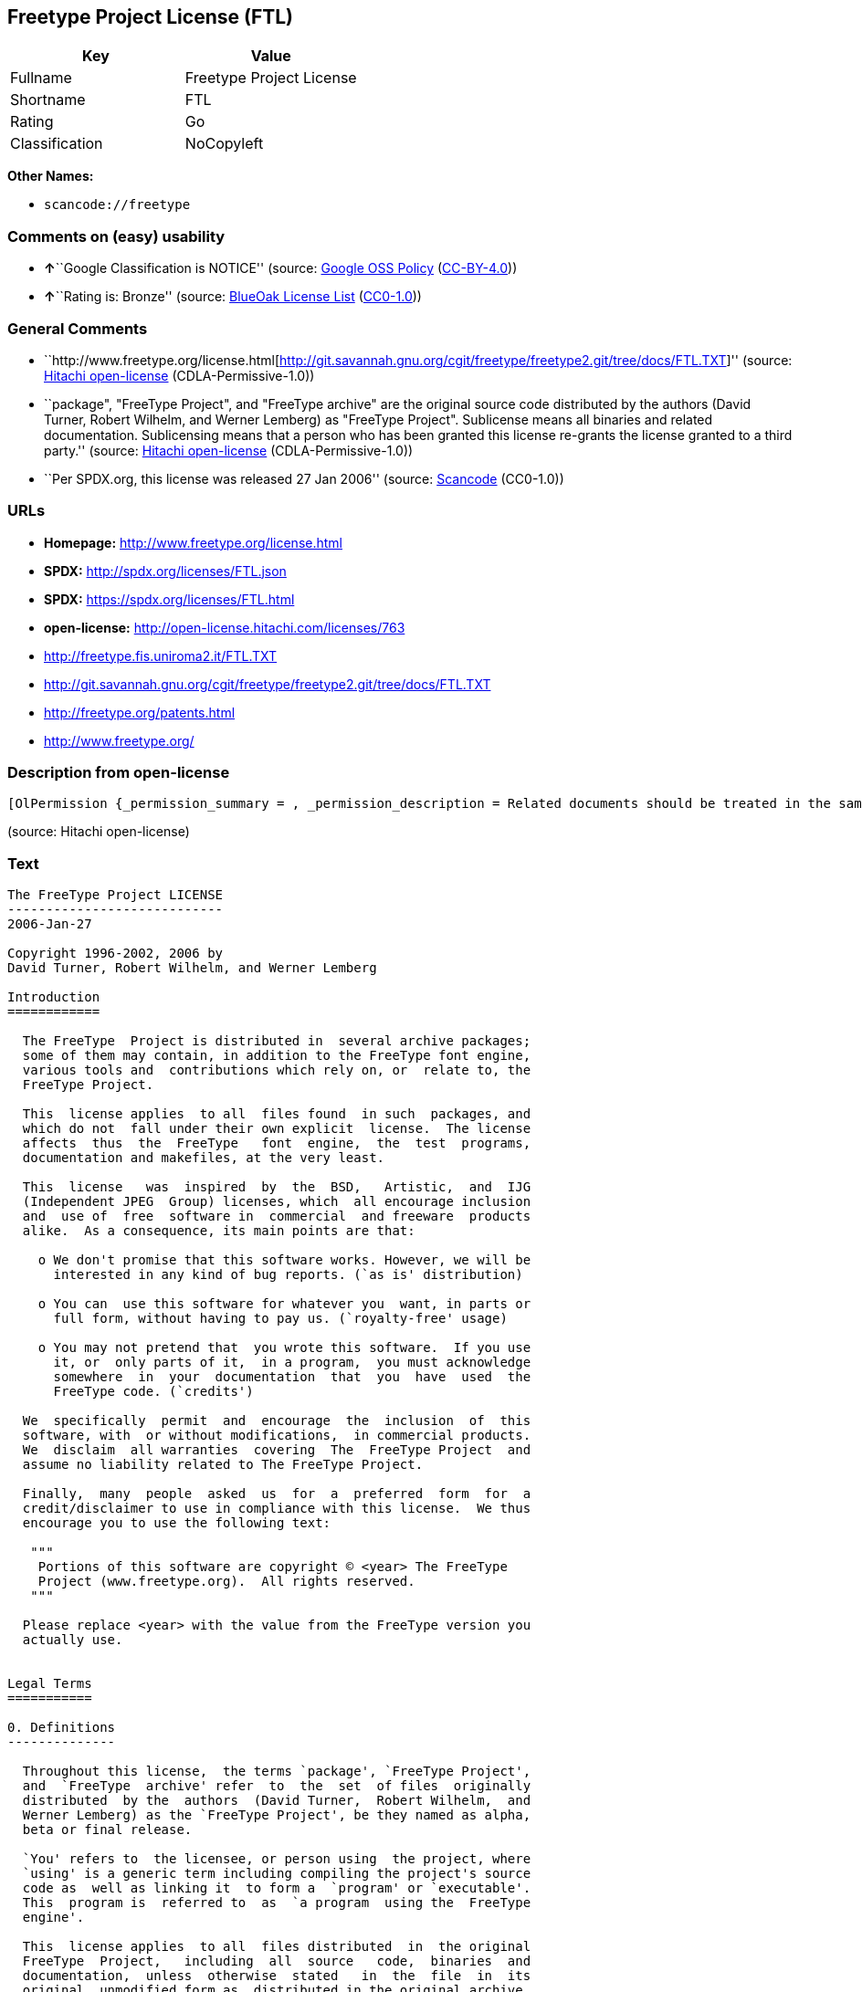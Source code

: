 == Freetype Project License (FTL)

[cols=",",options="header",]
|===
|Key |Value
|Fullname |Freetype Project License
|Shortname |FTL
|Rating |Go
|Classification |NoCopyleft
|===

*Other Names:*

* `+scancode://freetype+`

=== Comments on (easy) usability

* **↑**``Google Classification is NOTICE'' (source:
https://opensource.google.com/docs/thirdparty/licenses/[Google OSS
Policy]
(https://creativecommons.org/licenses/by/4.0/legalcode[CC-BY-4.0]))
* **↑**``Rating is: Bronze'' (source:
https://blueoakcouncil.org/list[BlueOak License List]
(https://raw.githubusercontent.com/blueoakcouncil/blue-oak-list-npm-package/master/LICENSE[CC0-1.0]))

=== General Comments

* ``http://www.freetype.org/license.html[http://git.savannah.gnu.org/cgit/freetype/freetype2.git/tree/docs/FTL.TXT]''
(source: https://github.com/Hitachi/open-license[Hitachi open-license]
(CDLA-Permissive-1.0))
* ``package", "FreeType Project", and "FreeType archive" are the
original source code distributed by the authors (David Turner, Robert
Wilhelm, and Werner Lemberg) as "FreeType Project". Sublicense means all
binaries and related documentation. Sublicensing means that a person who
has been granted this license re-grants the license granted to a third
party.'' (source: https://github.com/Hitachi/open-license[Hitachi
open-license] (CDLA-Permissive-1.0))
* ``Per SPDX.org, this license was released 27 Jan 2006'' (source:
https://github.com/nexB/scancode-toolkit/blob/develop/src/licensedcode/data/licenses/freetype.yml[Scancode]
(CC0-1.0))

=== URLs

* *Homepage:* http://www.freetype.org/license.html
* *SPDX:* http://spdx.org/licenses/FTL.json
* *SPDX:* https://spdx.org/licenses/FTL.html
* *open-license:* http://open-license.hitachi.com/licenses/763
* http://freetype.fis.uniroma2.it/FTL.TXT
* http://git.savannah.gnu.org/cgit/freetype/freetype2.git/tree/docs/FTL.TXT
* http://freetype.org/patents.html
* http://www.freetype.org/

=== Description from open-license

....
[OlPermission {_permission_summary = , _permission_description = Related documents should be treated in the same way as software., _permission_actions = [OlAction {_action_schemaVersion = "0.1", _action_uri = "http://open-license.hitachi.com/actions/1", _action_baseUri = "http://open-license.hitachi.com/", _action_id = "actions/1", _action_name = Use the obtained source code without modification, _action_description = Use the fetched code as it is.},OlAction {_action_schemaVersion = "0.1", _action_uri = "http://open-license.hitachi.com/actions/4", _action_baseUri = "http://open-license.hitachi.com/", _action_id = "actions/4", _action_name = Using Modified Source Code, _action_description = },OlAction {_action_schemaVersion = "0.1", _action_uri = "http://open-license.hitachi.com/actions/6", _action_baseUri = "http://open-license.hitachi.com/", _action_id = "actions/6", _action_name = Use the retrieved binaries, _action_description = Use the fetched binary as it is.},OlAction {_action_schemaVersion = "0.1", _action_uri = "http://open-license.hitachi.com/actions/8", _action_baseUri = "http://open-license.hitachi.com/", _action_id = "actions/8", _action_name = Use binaries generated from modified source code, _action_description = }], _permission_conditionHead = Just (OlConditionTreeLeaf (OlCondition {_condition_schemaVersion = "0.1", _condition_uri = "http://open-license.hitachi.com/conditions/246", _condition_baseUri = "http://open-license.hitachi.com/", _condition_id = "conditions/246", _condition_conditionType = RESTRICTION, _condition_name = An unrestricted, royalty-free, worldwide supplyable copyright license is granted in accordance with this license., _condition_description = Sublicensing means that a person who has been granted this license re-grants the license granted to a third party.}))},OlPermission {_permission_summary = , _permission_description = Related documentation should be treated in the same way as the software. Acknowledgments should include the following text: "Portions of this software are copyrighted by The FreeType Project. "Portions of this software are copyright <year> The FreeType Project (www.freetype.org). Replace <year> with the year in effect for the actual version., _permission_actions = [OlAction {_action_schemaVersion = "0.1", _action_uri = "http://open-license.hitachi.com/actions/19", _action_baseUri = "http://open-license.hitachi.com/", _action_id = "actions/19", _action_name = Sublicense the acquired source code., _action_description = Sublicensing means that the person to whom the license was granted re-grants the license granted to a third party.},OlAction {_action_schemaVersion = "0.1", _action_uri = "http://open-license.hitachi.com/actions/25", _action_baseUri = "http://open-license.hitachi.com/", _action_id = "actions/25", _action_name = Sublicensing Modified Source Code, _action_description = Sublicensing means that the person to whom the license was granted re-grants the license granted to a third party.},OlAction {_action_schemaVersion = "0.1", _action_uri = "http://open-license.hitachi.com/actions/33", _action_baseUri = "http://open-license.hitachi.com/", _action_id = "actions/33", _action_name = Sublicense the acquired binaries, _action_description = Sublicensing means that the person to whom the license was granted re-grants the license granted to a third party.},OlAction {_action_schemaVersion = "0.1", _action_uri = "http://open-license.hitachi.com/actions/34", _action_baseUri = "http://open-license.hitachi.com/", _action_id = "actions/34", _action_name = Sublicense the generated binaries from modified source code, _action_description = Sublicensing means that the person to whom the license was granted re-grants the license granted to a third party.},OlAction {_action_schemaVersion = "0.1", _action_uri = "http://open-license.hitachi.com/actions/114", _action_baseUri = "http://open-license.hitachi.com/", _action_id = "actions/114", _action_name = Display the obtained source code, _action_description = },OlAction {_action_schemaVersion = "0.1", _action_uri = "http://open-license.hitachi.com/actions/115", _action_baseUri = "http://open-license.hitachi.com/", _action_id = "actions/115", _action_name = Execute the obtained source code., _action_description = },OlAction {_action_schemaVersion = "0.1", _action_uri = "http://open-license.hitachi.com/actions/118", _action_baseUri = "http://open-license.hitachi.com/", _action_id = "actions/118", _action_name = Display the modified source code, _action_description = },OlAction {_action_schemaVersion = "0.1", _action_uri = "http://open-license.hitachi.com/actions/119", _action_baseUri = "http://open-license.hitachi.com/", _action_id = "actions/119", _action_name = Executing Modified Source Code, _action_description = },OlAction {_action_schemaVersion = "0.1", _action_uri = "http://open-license.hitachi.com/actions/287", _action_baseUri = "http://open-license.hitachi.com/", _action_id = "actions/287", _action_name = Display the retrieved binary, _action_description = },OlAction {_action_schemaVersion = "0.1", _action_uri = "http://open-license.hitachi.com/actions/288", _action_baseUri = "http://open-license.hitachi.com/", _action_id = "actions/288", _action_name = Display the generated binary from the modified source code, _action_description = },OlAction {_action_schemaVersion = "0.1", _action_uri = "http://open-license.hitachi.com/actions/289", _action_baseUri = "http://open-license.hitachi.com/", _action_id = "actions/289", _action_name = Execute the generated binary from the modified source code, _action_description = },OlAction {_action_schemaVersion = "0.1", _action_uri = "http://open-license.hitachi.com/actions/290", _action_baseUri = "http://open-license.hitachi.com/", _action_id = "actions/290", _action_name = Execute the obtained binary, _action_description = }], _permission_conditionHead = Just (OlConditionTreeAnd [OlConditionTreeLeaf (OlCondition {_condition_schemaVersion = "0.1", _condition_uri = "http://open-license.hitachi.com/conditions/246", _condition_baseUri = "http://open-license.hitachi.com/", _condition_id = "conditions/246", _condition_conditionType = RESTRICTION, _condition_name = An unrestricted, royalty-free, worldwide supplyable copyright license is granted in accordance with this license., _condition_description = Sublicensing means that a person who has been granted this license re-grants the license granted to a third party.}),OlConditionTreeLeaf (OlCondition {_condition_schemaVersion = "0.1", _condition_uri = "http://open-license.hitachi.com/conditions/13", _condition_baseUri = "http://open-license.hitachi.com/", _condition_id = "conditions/13", _condition_conditionType = OBLIGATION, _condition_name = Acknowledgements, _condition_description = })])},OlPermission {_permission_summary = , _permission_description = Related documentation should be treated in the same way as the software. Acknowledgments should include the following text: "Portions of this software are copyrighted by The FreeType Project. "Portions of this software are copyright <year> The FreeType Project (www.freetype.org). Replace <year> with the year in effect for the actual version., _permission_actions = [OlAction {_action_schemaVersion = "0.1", _action_uri = "http://open-license.hitachi.com/actions/9", _action_baseUri = "http://open-license.hitachi.com/", _action_id = "actions/9", _action_name = Distribute the obtained source code without modification, _action_description = Redistribute the code as it was obtained}], _permission_conditionHead = Just (OlConditionTreeAnd [OlConditionTreeLeaf (OlCondition {_condition_schemaVersion = "0.1", _condition_uri = "http://open-license.hitachi.com/conditions/246", _condition_baseUri = "http://open-license.hitachi.com/", _condition_id = "conditions/246", _condition_conditionType = RESTRICTION, _condition_name = An unrestricted, royalty-free, worldwide supplyable copyright license is granted in accordance with this license., _condition_description = Sublicensing means that a person who has been granted this license re-grants the license granted to a third party.}),OlConditionTreeLeaf (OlCondition {_condition_schemaVersion = "0.1", _condition_uri = "http://open-license.hitachi.com/conditions/8", _condition_baseUri = "http://open-license.hitachi.com/", _condition_id = "conditions/8", _condition_conditionType = OBLIGATION, _condition_name = Give you a copy of the relevant license., _condition_description = }),OlConditionTreeLeaf (OlCondition {_condition_schemaVersion = "0.1", _condition_uri = "http://open-license.hitachi.com/conditions/68", _condition_baseUri = "http://open-license.hitachi.com/", _condition_id = "conditions/68", _condition_conditionType = OBLIGATION, _condition_name = Include the copyright notice contained in the software, _condition_description = }),OlConditionTreeLeaf (OlCondition {_condition_schemaVersion = "0.1", _condition_uri = "http://open-license.hitachi.com/conditions/13", _condition_baseUri = "http://open-license.hitachi.com/", _condition_id = "conditions/13", _condition_conditionType = OBLIGATION, _condition_name = Acknowledgements, _condition_description = })])},OlPermission {_permission_summary = , _permission_description = Related documentation should be treated in the same way as the software. Acknowledgments should include the following text: "Portions of this software are copyrighted by The FreeType Project. "Portions of this software are copyright <year> The FreeType Project (www.freetype.org). Replace <year> with the year in effect for the actual version., _permission_actions = [OlAction {_action_schemaVersion = "0.1", _action_uri = "http://open-license.hitachi.com/actions/3", _action_baseUri = "http://open-license.hitachi.com/", _action_id = "actions/3", _action_name = Modify the obtained source code., _action_description = }], _permission_conditionHead = Just (OlConditionTreeAnd [OlConditionTreeLeaf (OlCondition {_condition_schemaVersion = "0.1", _condition_uri = "http://open-license.hitachi.com/conditions/246", _condition_baseUri = "http://open-license.hitachi.com/", _condition_id = "conditions/246", _condition_conditionType = RESTRICTION, _condition_name = An unrestricted, royalty-free, worldwide supplyable copyright license is granted in accordance with this license., _condition_description = Sublicensing means that a person who has been granted this license re-grants the license granted to a third party.}),OlConditionTreeLeaf (OlCondition {_condition_schemaVersion = "0.1", _condition_uri = "http://open-license.hitachi.com/conditions/318", _condition_baseUri = "http://open-license.hitachi.com/", _condition_id = "conditions/318", _condition_conditionType = OBLIGATION, _condition_name = Indicate your changes in the materials that accompany the distribution., _condition_description = }),OlConditionTreeLeaf (OlCondition {_condition_schemaVersion = "0.1", _condition_uri = "http://open-license.hitachi.com/conditions/68", _condition_baseUri = "http://open-license.hitachi.com/", _condition_id = "conditions/68", _condition_conditionType = OBLIGATION, _condition_name = Include the copyright notice contained in the software, _condition_description = }),OlConditionTreeLeaf (OlCondition {_condition_schemaVersion = "0.1", _condition_uri = "http://open-license.hitachi.com/conditions/13", _condition_baseUri = "http://open-license.hitachi.com/", _condition_id = "conditions/13", _condition_conditionType = OBLIGATION, _condition_name = Acknowledgements, _condition_description = })])},OlPermission {_permission_summary = , _permission_description = Related documentation should be treated in the same way as the software. Acknowledgments should include the following text: "Portions of this software are copyrighted by The FreeType Project. "Portions of this software are copyright <year> The FreeType Project (www.freetype.org). Replace <year> with the year in effect for the actual version., _permission_actions = [OlAction {_action_schemaVersion = "0.1", _action_uri = "http://open-license.hitachi.com/actions/12", _action_baseUri = "http://open-license.hitachi.com/", _action_id = "actions/12", _action_name = Distribution of Modified Source Code, _action_description = }], _permission_conditionHead = Just (OlConditionTreeAnd [OlConditionTreeLeaf (OlCondition {_condition_schemaVersion = "0.1", _condition_uri = "http://open-license.hitachi.com/conditions/246", _condition_baseUri = "http://open-license.hitachi.com/", _condition_id = "conditions/246", _condition_conditionType = RESTRICTION, _condition_name = An unrestricted, royalty-free, worldwide supplyable copyright license is granted in accordance with this license., _condition_description = Sublicensing means that a person who has been granted this license re-grants the license granted to a third party.}),OlConditionTreeLeaf (OlCondition {_condition_schemaVersion = "0.1", _condition_uri = "http://open-license.hitachi.com/conditions/8", _condition_baseUri = "http://open-license.hitachi.com/", _condition_id = "conditions/8", _condition_conditionType = OBLIGATION, _condition_name = Give you a copy of the relevant license., _condition_description = }),OlConditionTreeLeaf (OlCondition {_condition_schemaVersion = "0.1", _condition_uri = "http://open-license.hitachi.com/conditions/318", _condition_baseUri = "http://open-license.hitachi.com/", _condition_id = "conditions/318", _condition_conditionType = OBLIGATION, _condition_name = Indicate your changes in the materials that accompany the distribution., _condition_description = }),OlConditionTreeLeaf (OlCondition {_condition_schemaVersion = "0.1", _condition_uri = "http://open-license.hitachi.com/conditions/68", _condition_baseUri = "http://open-license.hitachi.com/", _condition_id = "conditions/68", _condition_conditionType = OBLIGATION, _condition_name = Include the copyright notice contained in the software, _condition_description = }),OlConditionTreeLeaf (OlCondition {_condition_schemaVersion = "0.1", _condition_uri = "http://open-license.hitachi.com/conditions/13", _condition_baseUri = "http://open-license.hitachi.com/", _condition_id = "conditions/13", _condition_conditionType = OBLIGATION, _condition_name = Acknowledgements, _condition_description = })])},OlPermission {_permission_summary = , _permission_description = The related documents should be treated in the same way as the software. It is recommended to include the URL to the FreeType web page [http://www.freetype.org] in the related documentation. It is recommended to include the following text in the acknowledgements." Portions of this software are copyright <year> The FreeType Project (www.freetype.org). Replace <year> with the year in effect for the actual version., _permission_actions = [OlAction {_action_schemaVersion = "0.1", _action_uri = "http://open-license.hitachi.com/actions/11", _action_baseUri = "http://open-license.hitachi.com/", _action_id = "actions/11", _action_name = Distribute the fetched binaries, _action_description = Redistribute the fetched binaries as they are},OlAction {_action_schemaVersion = "0.1", _action_uri = "http://open-license.hitachi.com/actions/14", _action_baseUri = "http://open-license.hitachi.com/", _action_id = "actions/14", _action_name = Distribute the generated binaries from modified source code, _action_description = }], _permission_conditionHead = Just (OlConditionTreeAnd [OlConditionTreeLeaf (OlCondition {_condition_schemaVersion = "0.1", _condition_uri = "http://open-license.hitachi.com/conditions/246", _condition_baseUri = "http://open-license.hitachi.com/", _condition_id = "conditions/246", _condition_conditionType = RESTRICTION, _condition_name = An unrestricted, royalty-free, worldwide supplyable copyright license is granted in accordance with this license., _condition_description = Sublicensing means that a person who has been granted this license re-grants the license granted to a third party.}),OlConditionTreeLeaf (OlCondition {_condition_schemaVersion = "0.1", _condition_uri = "http://open-license.hitachi.com/conditions/13", _condition_baseUri = "http://open-license.hitachi.com/", _condition_id = "conditions/13", _condition_conditionType = OBLIGATION, _condition_name = Acknowledgements, _condition_description = })])},OlPermission {_permission_summary = , _permission_description = You must treat the documentation in the same way as the software. It is recommended that you use one or more of the following phrases to identify the software in any material or advertisement accompanying the distribution: "FreeType Project", "FreeType Engine", "FreeType library", or "FreeType Distribution"., _permission_actions = [OlAction {_action_schemaVersion = "0.1", _action_uri = "http://open-license.hitachi.com/actions/291", _action_baseUri = "http://open-license.hitachi.com/", _action_id = "actions/291", _action_name = Use the names of authors and contributors in publicity and advertising., _action_description = }], _permission_conditionHead = Just (OlConditionTreeLeaf (OlCondition {_condition_schemaVersion = "0.1", _condition_uri = "http://open-license.hitachi.com/conditions/3", _condition_baseUri = "http://open-license.hitachi.com/", _condition_id = "conditions/3", _condition_conditionType = REQUISITE, _condition_name = Get special permission in writing., _condition_description = }))}]
....

(source: Hitachi open-license)

=== Text

....
The FreeType Project LICENSE
----------------------------
2006-Jan-27

Copyright 1996-2002, 2006 by
David Turner, Robert Wilhelm, and Werner Lemberg

Introduction
============

  The FreeType  Project is distributed in  several archive packages;
  some of them may contain, in addition to the FreeType font engine,
  various tools and  contributions which rely on, or  relate to, the
  FreeType Project.

  This  license applies  to all  files found  in such  packages, and
  which do not  fall under their own explicit  license.  The license
  affects  thus  the  FreeType   font  engine,  the  test  programs,
  documentation and makefiles, at the very least.

  This  license   was  inspired  by  the  BSD,   Artistic,  and  IJG
  (Independent JPEG  Group) licenses, which  all encourage inclusion
  and  use of  free  software in  commercial  and freeware  products
  alike.  As a consequence, its main points are that:

    o We don't promise that this software works. However, we will be
      interested in any kind of bug reports. (`as is' distribution)

    o You can  use this software for whatever you  want, in parts or
      full form, without having to pay us. (`royalty-free' usage)

    o You may not pretend that  you wrote this software.  If you use
      it, or  only parts of it,  in a program,  you must acknowledge
      somewhere  in  your  documentation  that  you  have  used  the
      FreeType code. (`credits')

  We  specifically  permit  and  encourage  the  inclusion  of  this
  software, with  or without modifications,  in commercial products.
  We  disclaim  all warranties  covering  The  FreeType Project  and
  assume no liability related to The FreeType Project.

  Finally,  many  people  asked  us  for  a  preferred  form  for  a
  credit/disclaimer to use in compliance with this license.  We thus
  encourage you to use the following text:

   """  
    Portions of this software are copyright © <year> The FreeType
    Project (www.freetype.org).  All rights reserved.
   """

  Please replace <year> with the value from the FreeType version you
  actually use.


Legal Terms
===========

0. Definitions
--------------

  Throughout this license,  the terms `package', `FreeType Project',
  and  `FreeType  archive' refer  to  the  set  of files  originally
  distributed  by the  authors  (David Turner,  Robert Wilhelm,  and
  Werner Lemberg) as the `FreeType Project', be they named as alpha,
  beta or final release.

  `You' refers to  the licensee, or person using  the project, where
  `using' is a generic term including compiling the project's source
  code as  well as linking it  to form a  `program' or `executable'.
  This  program is  referred to  as  `a program  using the  FreeType
  engine'.

  This  license applies  to all  files distributed  in  the original
  FreeType  Project,   including  all  source   code,  binaries  and
  documentation,  unless  otherwise  stated   in  the  file  in  its
  original, unmodified form as  distributed in the original archive.
  If you are  unsure whether or not a particular  file is covered by
  this license, you must contact us to verify this.

  The FreeType  Project is copyright (C) 1996-2000  by David Turner,
  Robert Wilhelm, and Werner Lemberg.  All rights reserved except as
  specified below.

1. No Warranty
--------------

  THE FREETYPE PROJECT  IS PROVIDED `AS IS' WITHOUT  WARRANTY OF ANY
  KIND, EITHER  EXPRESS OR IMPLIED,  INCLUDING, BUT NOT  LIMITED TO,
  WARRANTIES  OF  MERCHANTABILITY   AND  FITNESS  FOR  A  PARTICULAR
  PURPOSE.  IN NO EVENT WILL ANY OF THE AUTHORS OR COPYRIGHT HOLDERS
  BE LIABLE  FOR ANY DAMAGES CAUSED  BY THE USE OR  THE INABILITY TO
  USE, OF THE FREETYPE PROJECT.

2. Redistribution
-----------------

  This  license  grants  a  worldwide, royalty-free,  perpetual  and
  irrevocable right  and license to use,  execute, perform, compile,
  display,  copy,   create  derivative  works   of,  distribute  and
  sublicense the  FreeType Project (in  both source and  object code
  forms)  and  derivative works  thereof  for  any  purpose; and  to
  authorize others  to exercise  some or all  of the  rights granted
  herein, subject to the following conditions:

    o Redistribution of  source code  must retain this  license file
      (`FTL.TXT') unaltered; any  additions, deletions or changes to
      the original  files must be clearly  indicated in accompanying
      documentation.   The  copyright   notices  of  the  unaltered,
      original  files must  be  preserved in  all  copies of  source
      files.

    o Redistribution in binary form must provide a  disclaimer  that
      states  that  the software is based in part of the work of the
      FreeType Team,  in  the  distribution  documentation.  We also
      encourage you to put an URL to the FreeType web page  in  your
      documentation, though this isn't mandatory.

  These conditions  apply to any  software derived from or  based on
  the FreeType Project,  not just the unmodified files.   If you use
  our work, you  must acknowledge us.  However, no  fee need be paid
  to us.

3. Advertising
--------------

  Neither the  FreeType authors and  contributors nor you  shall use
  the name of the  other for commercial, advertising, or promotional
  purposes without specific prior written permission.

  We suggest,  but do not require, that  you use one or  more of the
  following phrases to refer  to this software in your documentation
  or advertising  materials: `FreeType Project',  `FreeType Engine',
  `FreeType library', or `FreeType Distribution'.

  As  you have  not signed  this license,  you are  not  required to
  accept  it.   However,  as  the FreeType  Project  is  copyrighted
  material, only  this license, or  another one contracted  with the
  authors, grants you  the right to use, distribute,  and modify it.
  Therefore,  by  using,  distributing,  or modifying  the  FreeType
  Project, you indicate that you understand and accept all the terms
  of this license.

4. Contacts
-----------

  There are two mailing lists related to FreeType:

    o freetype@nongnu.org

      Discusses general use and applications of FreeType, as well as
      future and  wanted additions to the  library and distribution.
      If  you are looking  for support,  start in  this list  if you
      haven't found anything to help you in the documentation.

    o freetype-devel@nongnu.org

      Discusses bugs,  as well  as engine internals,  design issues,
      specific licenses, porting, etc.

  Our home page can be found at

    http://www.freetype.org

--- end of FTL.TXT ---
....

'''''

=== Raw Data

==== Facts

* LicenseName
* https://spdx.org/licenses/FTL.html[SPDX] (all data [in this
repository] is generated)
* https://blueoakcouncil.org/list[BlueOak License List]
(https://raw.githubusercontent.com/blueoakcouncil/blue-oak-list-npm-package/master/LICENSE[CC0-1.0])
* https://github.com/nexB/scancode-toolkit/blob/develop/src/licensedcode/data/licenses/freetype.yml[Scancode]
(CC0-1.0)
* https://opensource.google.com/docs/thirdparty/licenses/[Google OSS
Policy]
(https://creativecommons.org/licenses/by/4.0/legalcode[CC-BY-4.0])
* https://github.com/Hitachi/open-license[Hitachi open-license]
(CDLA-Permissive-1.0)

==== Raw JSON

....
{
    "__impliedNames": [
        "FTL",
        "Freetype Project License",
        "scancode://freetype",
        "FreeType Project License",
        "FreeType Project LICENSE"
    ],
    "__impliedId": "FTL",
    "__impliedComments": [
        [
            "Hitachi open-license",
            [
                "http://www.freetype.org/license.html[http://git.savannah.gnu.org/cgit/freetype/freetype2.git/tree/docs/FTL.TXT]",
                "package\", \"FreeType Project\", and \"FreeType archive\" are the original source code distributed by the authors (David Turner, Robert Wilhelm, and Werner Lemberg) as \"FreeType Project\". Sublicense means all binaries and related documentation. Sublicensing means that a person who has been granted this license re-grants the license granted to a third party."
            ]
        ],
        [
            "Scancode",
            [
                "Per SPDX.org, this license was released 27 Jan 2006"
            ]
        ]
    ],
    "facts": {
        "LicenseName": {
            "implications": {
                "__impliedNames": [
                    "FTL"
                ],
                "__impliedId": "FTL"
            },
            "shortname": "FTL",
            "otherNames": []
        },
        "SPDX": {
            "isSPDXLicenseDeprecated": false,
            "spdxFullName": "Freetype Project License",
            "spdxDetailsURL": "http://spdx.org/licenses/FTL.json",
            "_sourceURL": "https://spdx.org/licenses/FTL.html",
            "spdxLicIsOSIApproved": false,
            "spdxSeeAlso": [
                "http://freetype.fis.uniroma2.it/FTL.TXT",
                "http://git.savannah.gnu.org/cgit/freetype/freetype2.git/tree/docs/FTL.TXT"
            ],
            "_implications": {
                "__impliedNames": [
                    "FTL",
                    "Freetype Project License"
                ],
                "__impliedId": "FTL",
                "__isOsiApproved": false,
                "__impliedURLs": [
                    [
                        "SPDX",
                        "http://spdx.org/licenses/FTL.json"
                    ],
                    [
                        null,
                        "http://freetype.fis.uniroma2.it/FTL.TXT"
                    ],
                    [
                        null,
                        "http://git.savannah.gnu.org/cgit/freetype/freetype2.git/tree/docs/FTL.TXT"
                    ]
                ]
            },
            "spdxLicenseId": "FTL"
        },
        "Scancode": {
            "otherUrls": [
                "http://freetype.fis.uniroma2.it/FTL.TXT",
                "http://freetype.org/patents.html",
                "http://git.savannah.gnu.org/cgit/freetype/freetype2.git/tree/docs/FTL.TXT",
                "http://www.freetype.org/"
            ],
            "homepageUrl": "http://www.freetype.org/license.html",
            "shortName": "FreeType Project License",
            "textUrls": null,
            "text": "The FreeType Project LICENSE\n----------------------------\n2006-Jan-27\n\nCopyright 1996-2002, 2006 by\nDavid Turner, Robert Wilhelm, and Werner Lemberg\n\nIntroduction\n============\n\n  The FreeType  Project is distributed in  several archive packages;\n  some of them may contain, in addition to the FreeType font engine,\n  various tools and  contributions which rely on, or  relate to, the\n  FreeType Project.\n\n  This  license applies  to all  files found  in such  packages, and\n  which do not  fall under their own explicit  license.  The license\n  affects  thus  the  FreeType   font  engine,  the  test  programs,\n  documentation and makefiles, at the very least.\n\n  This  license   was  inspired  by  the  BSD,   Artistic,  and  IJG\n  (Independent JPEG  Group) licenses, which  all encourage inclusion\n  and  use of  free  software in  commercial  and freeware  products\n  alike.  As a consequence, its main points are that:\n\n    o We don't promise that this software works. However, we will be\n      interested in any kind of bug reports. (`as is' distribution)\n\n    o You can  use this software for whatever you  want, in parts or\n      full form, without having to pay us. (`royalty-free' usage)\n\n    o You may not pretend that  you wrote this software.  If you use\n      it, or  only parts of it,  in a program,  you must acknowledge\n      somewhere  in  your  documentation  that  you  have  used  the\n      FreeType code. (`credits')\n\n  We  specifically  permit  and  encourage  the  inclusion  of  this\n  software, with  or without modifications,  in commercial products.\n  We  disclaim  all warranties  covering  The  FreeType Project  and\n  assume no liability related to The FreeType Project.\n\n  Finally,  many  people  asked  us  for  a  preferred  form  for  a\n  credit/disclaimer to use in compliance with this license.  We thus\n  encourage you to use the following text:\n\n   \"\"\"  \n    Portions of this software are copyright ÃÂ© <year> The FreeType\n    Project (www.freetype.org).  All rights reserved.\n   \"\"\"\n\n  Please replace <year> with the value from the FreeType version you\n  actually use.\n\n\nLegal Terms\n===========\n\n0. Definitions\n--------------\n\n  Throughout this license,  the terms `package', `FreeType Project',\n  and  `FreeType  archive' refer  to  the  set  of files  originally\n  distributed  by the  authors  (David Turner,  Robert Wilhelm,  and\n  Werner Lemberg) as the `FreeType Project', be they named as alpha,\n  beta or final release.\n\n  `You' refers to  the licensee, or person using  the project, where\n  `using' is a generic term including compiling the project's source\n  code as  well as linking it  to form a  `program' or `executable'.\n  This  program is  referred to  as  `a program  using the  FreeType\n  engine'.\n\n  This  license applies  to all  files distributed  in  the original\n  FreeType  Project,   including  all  source   code,  binaries  and\n  documentation,  unless  otherwise  stated   in  the  file  in  its\n  original, unmodified form as  distributed in the original archive.\n  If you are  unsure whether or not a particular  file is covered by\n  this license, you must contact us to verify this.\n\n  The FreeType  Project is copyright (C) 1996-2000  by David Turner,\n  Robert Wilhelm, and Werner Lemberg.  All rights reserved except as\n  specified below.\n\n1. No Warranty\n--------------\n\n  THE FREETYPE PROJECT  IS PROVIDED `AS IS' WITHOUT  WARRANTY OF ANY\n  KIND, EITHER  EXPRESS OR IMPLIED,  INCLUDING, BUT NOT  LIMITED TO,\n  WARRANTIES  OF  MERCHANTABILITY   AND  FITNESS  FOR  A  PARTICULAR\n  PURPOSE.  IN NO EVENT WILL ANY OF THE AUTHORS OR COPYRIGHT HOLDERS\n  BE LIABLE  FOR ANY DAMAGES CAUSED  BY THE USE OR  THE INABILITY TO\n  USE, OF THE FREETYPE PROJECT.\n\n2. Redistribution\n-----------------\n\n  This  license  grants  a  worldwide, royalty-free,  perpetual  and\n  irrevocable right  and license to use,  execute, perform, compile,\n  display,  copy,   create  derivative  works   of,  distribute  and\n  sublicense the  FreeType Project (in  both source and  object code\n  forms)  and  derivative works  thereof  for  any  purpose; and  to\n  authorize others  to exercise  some or all  of the  rights granted\n  herein, subject to the following conditions:\n\n    o Redistribution of  source code  must retain this  license file\n      (`FTL.TXT') unaltered; any  additions, deletions or changes to\n      the original  files must be clearly  indicated in accompanying\n      documentation.   The  copyright   notices  of  the  unaltered,\n      original  files must  be  preserved in  all  copies of  source\n      files.\n\n    o Redistribution in binary form must provide a  disclaimer  that\n      states  that  the software is based in part of the work of the\n      FreeType Team,  in  the  distribution  documentation.  We also\n      encourage you to put an URL to the FreeType web page  in  your\n      documentation, though this isn't mandatory.\n\n  These conditions  apply to any  software derived from or  based on\n  the FreeType Project,  not just the unmodified files.   If you use\n  our work, you  must acknowledge us.  However, no  fee need be paid\n  to us.\n\n3. Advertising\n--------------\n\n  Neither the  FreeType authors and  contributors nor you  shall use\n  the name of the  other for commercial, advertising, or promotional\n  purposes without specific prior written permission.\n\n  We suggest,  but do not require, that  you use one or  more of the\n  following phrases to refer  to this software in your documentation\n  or advertising  materials: `FreeType Project',  `FreeType Engine',\n  `FreeType library', or `FreeType Distribution'.\n\n  As  you have  not signed  this license,  you are  not  required to\n  accept  it.   However,  as  the FreeType  Project  is  copyrighted\n  material, only  this license, or  another one contracted  with the\n  authors, grants you  the right to use, distribute,  and modify it.\n  Therefore,  by  using,  distributing,  or modifying  the  FreeType\n  Project, you indicate that you understand and accept all the terms\n  of this license.\n\n4. Contacts\n-----------\n\n  There are two mailing lists related to FreeType:\n\n    o freetype@nongnu.org\n\n      Discusses general use and applications of FreeType, as well as\n      future and  wanted additions to the  library and distribution.\n      If  you are looking  for support,  start in  this list  if you\n      haven't found anything to help you in the documentation.\n\n    o freetype-devel@nongnu.org\n\n      Discusses bugs,  as well  as engine internals,  design issues,\n      specific licenses, porting, etc.\n\n  Our home page can be found at\n\n    http://www.freetype.org\n\n--- end of FTL.TXT ---",
            "category": "Permissive",
            "osiUrl": null,
            "owner": "FreeType Project",
            "_sourceURL": "https://github.com/nexB/scancode-toolkit/blob/develop/src/licensedcode/data/licenses/freetype.yml",
            "key": "freetype",
            "name": "FreeType Project License",
            "spdxId": "FTL",
            "notes": "Per SPDX.org, this license was released 27 Jan 2006",
            "_implications": {
                "__impliedNames": [
                    "scancode://freetype",
                    "FreeType Project License",
                    "FTL"
                ],
                "__impliedId": "FTL",
                "__impliedComments": [
                    [
                        "Scancode",
                        [
                            "Per SPDX.org, this license was released 27 Jan 2006"
                        ]
                    ]
                ],
                "__impliedCopyleft": [
                    [
                        "Scancode",
                        "NoCopyleft"
                    ]
                ],
                "__calculatedCopyleft": "NoCopyleft",
                "__impliedText": "The FreeType Project LICENSE\n----------------------------\n2006-Jan-27\n\nCopyright 1996-2002, 2006 by\nDavid Turner, Robert Wilhelm, and Werner Lemberg\n\nIntroduction\n============\n\n  The FreeType  Project is distributed in  several archive packages;\n  some of them may contain, in addition to the FreeType font engine,\n  various tools and  contributions which rely on, or  relate to, the\n  FreeType Project.\n\n  This  license applies  to all  files found  in such  packages, and\n  which do not  fall under their own explicit  license.  The license\n  affects  thus  the  FreeType   font  engine,  the  test  programs,\n  documentation and makefiles, at the very least.\n\n  This  license   was  inspired  by  the  BSD,   Artistic,  and  IJG\n  (Independent JPEG  Group) licenses, which  all encourage inclusion\n  and  use of  free  software in  commercial  and freeware  products\n  alike.  As a consequence, its main points are that:\n\n    o We don't promise that this software works. However, we will be\n      interested in any kind of bug reports. (`as is' distribution)\n\n    o You can  use this software for whatever you  want, in parts or\n      full form, without having to pay us. (`royalty-free' usage)\n\n    o You may not pretend that  you wrote this software.  If you use\n      it, or  only parts of it,  in a program,  you must acknowledge\n      somewhere  in  your  documentation  that  you  have  used  the\n      FreeType code. (`credits')\n\n  We  specifically  permit  and  encourage  the  inclusion  of  this\n  software, with  or without modifications,  in commercial products.\n  We  disclaim  all warranties  covering  The  FreeType Project  and\n  assume no liability related to The FreeType Project.\n\n  Finally,  many  people  asked  us  for  a  preferred  form  for  a\n  credit/disclaimer to use in compliance with this license.  We thus\n  encourage you to use the following text:\n\n   \"\"\"  \n    Portions of this software are copyright Â© <year> The FreeType\n    Project (www.freetype.org).  All rights reserved.\n   \"\"\"\n\n  Please replace <year> with the value from the FreeType version you\n  actually use.\n\n\nLegal Terms\n===========\n\n0. Definitions\n--------------\n\n  Throughout this license,  the terms `package', `FreeType Project',\n  and  `FreeType  archive' refer  to  the  set  of files  originally\n  distributed  by the  authors  (David Turner,  Robert Wilhelm,  and\n  Werner Lemberg) as the `FreeType Project', be they named as alpha,\n  beta or final release.\n\n  `You' refers to  the licensee, or person using  the project, where\n  `using' is a generic term including compiling the project's source\n  code as  well as linking it  to form a  `program' or `executable'.\n  This  program is  referred to  as  `a program  using the  FreeType\n  engine'.\n\n  This  license applies  to all  files distributed  in  the original\n  FreeType  Project,   including  all  source   code,  binaries  and\n  documentation,  unless  otherwise  stated   in  the  file  in  its\n  original, unmodified form as  distributed in the original archive.\n  If you are  unsure whether or not a particular  file is covered by\n  this license, you must contact us to verify this.\n\n  The FreeType  Project is copyright (C) 1996-2000  by David Turner,\n  Robert Wilhelm, and Werner Lemberg.  All rights reserved except as\n  specified below.\n\n1. No Warranty\n--------------\n\n  THE FREETYPE PROJECT  IS PROVIDED `AS IS' WITHOUT  WARRANTY OF ANY\n  KIND, EITHER  EXPRESS OR IMPLIED,  INCLUDING, BUT NOT  LIMITED TO,\n  WARRANTIES  OF  MERCHANTABILITY   AND  FITNESS  FOR  A  PARTICULAR\n  PURPOSE.  IN NO EVENT WILL ANY OF THE AUTHORS OR COPYRIGHT HOLDERS\n  BE LIABLE  FOR ANY DAMAGES CAUSED  BY THE USE OR  THE INABILITY TO\n  USE, OF THE FREETYPE PROJECT.\n\n2. Redistribution\n-----------------\n\n  This  license  grants  a  worldwide, royalty-free,  perpetual  and\n  irrevocable right  and license to use,  execute, perform, compile,\n  display,  copy,   create  derivative  works   of,  distribute  and\n  sublicense the  FreeType Project (in  both source and  object code\n  forms)  and  derivative works  thereof  for  any  purpose; and  to\n  authorize others  to exercise  some or all  of the  rights granted\n  herein, subject to the following conditions:\n\n    o Redistribution of  source code  must retain this  license file\n      (`FTL.TXT') unaltered; any  additions, deletions or changes to\n      the original  files must be clearly  indicated in accompanying\n      documentation.   The  copyright   notices  of  the  unaltered,\n      original  files must  be  preserved in  all  copies of  source\n      files.\n\n    o Redistribution in binary form must provide a  disclaimer  that\n      states  that  the software is based in part of the work of the\n      FreeType Team,  in  the  distribution  documentation.  We also\n      encourage you to put an URL to the FreeType web page  in  your\n      documentation, though this isn't mandatory.\n\n  These conditions  apply to any  software derived from or  based on\n  the FreeType Project,  not just the unmodified files.   If you use\n  our work, you  must acknowledge us.  However, no  fee need be paid\n  to us.\n\n3. Advertising\n--------------\n\n  Neither the  FreeType authors and  contributors nor you  shall use\n  the name of the  other for commercial, advertising, or promotional\n  purposes without specific prior written permission.\n\n  We suggest,  but do not require, that  you use one or  more of the\n  following phrases to refer  to this software in your documentation\n  or advertising  materials: `FreeType Project',  `FreeType Engine',\n  `FreeType library', or `FreeType Distribution'.\n\n  As  you have  not signed  this license,  you are  not  required to\n  accept  it.   However,  as  the FreeType  Project  is  copyrighted\n  material, only  this license, or  another one contracted  with the\n  authors, grants you  the right to use, distribute,  and modify it.\n  Therefore,  by  using,  distributing,  or modifying  the  FreeType\n  Project, you indicate that you understand and accept all the terms\n  of this license.\n\n4. Contacts\n-----------\n\n  There are two mailing lists related to FreeType:\n\n    o freetype@nongnu.org\n\n      Discusses general use and applications of FreeType, as well as\n      future and  wanted additions to the  library and distribution.\n      If  you are looking  for support,  start in  this list  if you\n      haven't found anything to help you in the documentation.\n\n    o freetype-devel@nongnu.org\n\n      Discusses bugs,  as well  as engine internals,  design issues,\n      specific licenses, porting, etc.\n\n  Our home page can be found at\n\n    http://www.freetype.org\n\n--- end of FTL.TXT ---",
                "__impliedURLs": [
                    [
                        "Homepage",
                        "http://www.freetype.org/license.html"
                    ],
                    [
                        null,
                        "http://freetype.fis.uniroma2.it/FTL.TXT"
                    ],
                    [
                        null,
                        "http://freetype.org/patents.html"
                    ],
                    [
                        null,
                        "http://git.savannah.gnu.org/cgit/freetype/freetype2.git/tree/docs/FTL.TXT"
                    ],
                    [
                        null,
                        "http://www.freetype.org/"
                    ]
                ]
            }
        },
        "Hitachi open-license": {
            "summary": "http://www.freetype.org/license.html[http://git.savannah.gnu.org/cgit/freetype/freetype2.git/tree/docs/FTL.TXT]",
            "permissionsStr": "[OlPermission {_permission_summary = , _permission_description = Related documents should be treated in the same way as software., _permission_actions = [OlAction {_action_schemaVersion = \"0.1\", _action_uri = \"http://open-license.hitachi.com/actions/1\", _action_baseUri = \"http://open-license.hitachi.com/\", _action_id = \"actions/1\", _action_name = Use the obtained source code without modification, _action_description = Use the fetched code as it is.},OlAction {_action_schemaVersion = \"0.1\", _action_uri = \"http://open-license.hitachi.com/actions/4\", _action_baseUri = \"http://open-license.hitachi.com/\", _action_id = \"actions/4\", _action_name = Using Modified Source Code, _action_description = },OlAction {_action_schemaVersion = \"0.1\", _action_uri = \"http://open-license.hitachi.com/actions/6\", _action_baseUri = \"http://open-license.hitachi.com/\", _action_id = \"actions/6\", _action_name = Use the retrieved binaries, _action_description = Use the fetched binary as it is.},OlAction {_action_schemaVersion = \"0.1\", _action_uri = \"http://open-license.hitachi.com/actions/8\", _action_baseUri = \"http://open-license.hitachi.com/\", _action_id = \"actions/8\", _action_name = Use binaries generated from modified source code, _action_description = }], _permission_conditionHead = Just (OlConditionTreeLeaf (OlCondition {_condition_schemaVersion = \"0.1\", _condition_uri = \"http://open-license.hitachi.com/conditions/246\", _condition_baseUri = \"http://open-license.hitachi.com/\", _condition_id = \"conditions/246\", _condition_conditionType = RESTRICTION, _condition_name = An unrestricted, royalty-free, worldwide supplyable copyright license is granted in accordance with this license., _condition_description = Sublicensing means that a person who has been granted this license re-grants the license granted to a third party.}))},OlPermission {_permission_summary = , _permission_description = Related documentation should be treated in the same way as the software. Acknowledgments should include the following text: \"Portions of this software are copyrighted by The FreeType Project. \"Portions of this software are copyright <year> The FreeType Project (www.freetype.org). Replace <year> with the year in effect for the actual version., _permission_actions = [OlAction {_action_schemaVersion = \"0.1\", _action_uri = \"http://open-license.hitachi.com/actions/19\", _action_baseUri = \"http://open-license.hitachi.com/\", _action_id = \"actions/19\", _action_name = Sublicense the acquired source code., _action_description = Sublicensing means that the person to whom the license was granted re-grants the license granted to a third party.},OlAction {_action_schemaVersion = \"0.1\", _action_uri = \"http://open-license.hitachi.com/actions/25\", _action_baseUri = \"http://open-license.hitachi.com/\", _action_id = \"actions/25\", _action_name = Sublicensing Modified Source Code, _action_description = Sublicensing means that the person to whom the license was granted re-grants the license granted to a third party.},OlAction {_action_schemaVersion = \"0.1\", _action_uri = \"http://open-license.hitachi.com/actions/33\", _action_baseUri = \"http://open-license.hitachi.com/\", _action_id = \"actions/33\", _action_name = Sublicense the acquired binaries, _action_description = Sublicensing means that the person to whom the license was granted re-grants the license granted to a third party.},OlAction {_action_schemaVersion = \"0.1\", _action_uri = \"http://open-license.hitachi.com/actions/34\", _action_baseUri = \"http://open-license.hitachi.com/\", _action_id = \"actions/34\", _action_name = Sublicense the generated binaries from modified source code, _action_description = Sublicensing means that the person to whom the license was granted re-grants the license granted to a third party.},OlAction {_action_schemaVersion = \"0.1\", _action_uri = \"http://open-license.hitachi.com/actions/114\", _action_baseUri = \"http://open-license.hitachi.com/\", _action_id = \"actions/114\", _action_name = Display the obtained source code, _action_description = },OlAction {_action_schemaVersion = \"0.1\", _action_uri = \"http://open-license.hitachi.com/actions/115\", _action_baseUri = \"http://open-license.hitachi.com/\", _action_id = \"actions/115\", _action_name = Execute the obtained source code., _action_description = },OlAction {_action_schemaVersion = \"0.1\", _action_uri = \"http://open-license.hitachi.com/actions/118\", _action_baseUri = \"http://open-license.hitachi.com/\", _action_id = \"actions/118\", _action_name = Display the modified source code, _action_description = },OlAction {_action_schemaVersion = \"0.1\", _action_uri = \"http://open-license.hitachi.com/actions/119\", _action_baseUri = \"http://open-license.hitachi.com/\", _action_id = \"actions/119\", _action_name = Executing Modified Source Code, _action_description = },OlAction {_action_schemaVersion = \"0.1\", _action_uri = \"http://open-license.hitachi.com/actions/287\", _action_baseUri = \"http://open-license.hitachi.com/\", _action_id = \"actions/287\", _action_name = Display the retrieved binary, _action_description = },OlAction {_action_schemaVersion = \"0.1\", _action_uri = \"http://open-license.hitachi.com/actions/288\", _action_baseUri = \"http://open-license.hitachi.com/\", _action_id = \"actions/288\", _action_name = Display the generated binary from the modified source code, _action_description = },OlAction {_action_schemaVersion = \"0.1\", _action_uri = \"http://open-license.hitachi.com/actions/289\", _action_baseUri = \"http://open-license.hitachi.com/\", _action_id = \"actions/289\", _action_name = Execute the generated binary from the modified source code, _action_description = },OlAction {_action_schemaVersion = \"0.1\", _action_uri = \"http://open-license.hitachi.com/actions/290\", _action_baseUri = \"http://open-license.hitachi.com/\", _action_id = \"actions/290\", _action_name = Execute the obtained binary, _action_description = }], _permission_conditionHead = Just (OlConditionTreeAnd [OlConditionTreeLeaf (OlCondition {_condition_schemaVersion = \"0.1\", _condition_uri = \"http://open-license.hitachi.com/conditions/246\", _condition_baseUri = \"http://open-license.hitachi.com/\", _condition_id = \"conditions/246\", _condition_conditionType = RESTRICTION, _condition_name = An unrestricted, royalty-free, worldwide supplyable copyright license is granted in accordance with this license., _condition_description = Sublicensing means that a person who has been granted this license re-grants the license granted to a third party.}),OlConditionTreeLeaf (OlCondition {_condition_schemaVersion = \"0.1\", _condition_uri = \"http://open-license.hitachi.com/conditions/13\", _condition_baseUri = \"http://open-license.hitachi.com/\", _condition_id = \"conditions/13\", _condition_conditionType = OBLIGATION, _condition_name = Acknowledgements, _condition_description = })])},OlPermission {_permission_summary = , _permission_description = Related documentation should be treated in the same way as the software. Acknowledgments should include the following text: \"Portions of this software are copyrighted by The FreeType Project. \"Portions of this software are copyright <year> The FreeType Project (www.freetype.org). Replace <year> with the year in effect for the actual version., _permission_actions = [OlAction {_action_schemaVersion = \"0.1\", _action_uri = \"http://open-license.hitachi.com/actions/9\", _action_baseUri = \"http://open-license.hitachi.com/\", _action_id = \"actions/9\", _action_name = Distribute the obtained source code without modification, _action_description = Redistribute the code as it was obtained}], _permission_conditionHead = Just (OlConditionTreeAnd [OlConditionTreeLeaf (OlCondition {_condition_schemaVersion = \"0.1\", _condition_uri = \"http://open-license.hitachi.com/conditions/246\", _condition_baseUri = \"http://open-license.hitachi.com/\", _condition_id = \"conditions/246\", _condition_conditionType = RESTRICTION, _condition_name = An unrestricted, royalty-free, worldwide supplyable copyright license is granted in accordance with this license., _condition_description = Sublicensing means that a person who has been granted this license re-grants the license granted to a third party.}),OlConditionTreeLeaf (OlCondition {_condition_schemaVersion = \"0.1\", _condition_uri = \"http://open-license.hitachi.com/conditions/8\", _condition_baseUri = \"http://open-license.hitachi.com/\", _condition_id = \"conditions/8\", _condition_conditionType = OBLIGATION, _condition_name = Give you a copy of the relevant license., _condition_description = }),OlConditionTreeLeaf (OlCondition {_condition_schemaVersion = \"0.1\", _condition_uri = \"http://open-license.hitachi.com/conditions/68\", _condition_baseUri = \"http://open-license.hitachi.com/\", _condition_id = \"conditions/68\", _condition_conditionType = OBLIGATION, _condition_name = Include the copyright notice contained in the software, _condition_description = }),OlConditionTreeLeaf (OlCondition {_condition_schemaVersion = \"0.1\", _condition_uri = \"http://open-license.hitachi.com/conditions/13\", _condition_baseUri = \"http://open-license.hitachi.com/\", _condition_id = \"conditions/13\", _condition_conditionType = OBLIGATION, _condition_name = Acknowledgements, _condition_description = })])},OlPermission {_permission_summary = , _permission_description = Related documentation should be treated in the same way as the software. Acknowledgments should include the following text: \"Portions of this software are copyrighted by The FreeType Project. \"Portions of this software are copyright <year> The FreeType Project (www.freetype.org). Replace <year> with the year in effect for the actual version., _permission_actions = [OlAction {_action_schemaVersion = \"0.1\", _action_uri = \"http://open-license.hitachi.com/actions/3\", _action_baseUri = \"http://open-license.hitachi.com/\", _action_id = \"actions/3\", _action_name = Modify the obtained source code., _action_description = }], _permission_conditionHead = Just (OlConditionTreeAnd [OlConditionTreeLeaf (OlCondition {_condition_schemaVersion = \"0.1\", _condition_uri = \"http://open-license.hitachi.com/conditions/246\", _condition_baseUri = \"http://open-license.hitachi.com/\", _condition_id = \"conditions/246\", _condition_conditionType = RESTRICTION, _condition_name = An unrestricted, royalty-free, worldwide supplyable copyright license is granted in accordance with this license., _condition_description = Sublicensing means that a person who has been granted this license re-grants the license granted to a third party.}),OlConditionTreeLeaf (OlCondition {_condition_schemaVersion = \"0.1\", _condition_uri = \"http://open-license.hitachi.com/conditions/318\", _condition_baseUri = \"http://open-license.hitachi.com/\", _condition_id = \"conditions/318\", _condition_conditionType = OBLIGATION, _condition_name = Indicate your changes in the materials that accompany the distribution., _condition_description = }),OlConditionTreeLeaf (OlCondition {_condition_schemaVersion = \"0.1\", _condition_uri = \"http://open-license.hitachi.com/conditions/68\", _condition_baseUri = \"http://open-license.hitachi.com/\", _condition_id = \"conditions/68\", _condition_conditionType = OBLIGATION, _condition_name = Include the copyright notice contained in the software, _condition_description = }),OlConditionTreeLeaf (OlCondition {_condition_schemaVersion = \"0.1\", _condition_uri = \"http://open-license.hitachi.com/conditions/13\", _condition_baseUri = \"http://open-license.hitachi.com/\", _condition_id = \"conditions/13\", _condition_conditionType = OBLIGATION, _condition_name = Acknowledgements, _condition_description = })])},OlPermission {_permission_summary = , _permission_description = Related documentation should be treated in the same way as the software. Acknowledgments should include the following text: \"Portions of this software are copyrighted by The FreeType Project. \"Portions of this software are copyright <year> The FreeType Project (www.freetype.org). Replace <year> with the year in effect for the actual version., _permission_actions = [OlAction {_action_schemaVersion = \"0.1\", _action_uri = \"http://open-license.hitachi.com/actions/12\", _action_baseUri = \"http://open-license.hitachi.com/\", _action_id = \"actions/12\", _action_name = Distribution of Modified Source Code, _action_description = }], _permission_conditionHead = Just (OlConditionTreeAnd [OlConditionTreeLeaf (OlCondition {_condition_schemaVersion = \"0.1\", _condition_uri = \"http://open-license.hitachi.com/conditions/246\", _condition_baseUri = \"http://open-license.hitachi.com/\", _condition_id = \"conditions/246\", _condition_conditionType = RESTRICTION, _condition_name = An unrestricted, royalty-free, worldwide supplyable copyright license is granted in accordance with this license., _condition_description = Sublicensing means that a person who has been granted this license re-grants the license granted to a third party.}),OlConditionTreeLeaf (OlCondition {_condition_schemaVersion = \"0.1\", _condition_uri = \"http://open-license.hitachi.com/conditions/8\", _condition_baseUri = \"http://open-license.hitachi.com/\", _condition_id = \"conditions/8\", _condition_conditionType = OBLIGATION, _condition_name = Give you a copy of the relevant license., _condition_description = }),OlConditionTreeLeaf (OlCondition {_condition_schemaVersion = \"0.1\", _condition_uri = \"http://open-license.hitachi.com/conditions/318\", _condition_baseUri = \"http://open-license.hitachi.com/\", _condition_id = \"conditions/318\", _condition_conditionType = OBLIGATION, _condition_name = Indicate your changes in the materials that accompany the distribution., _condition_description = }),OlConditionTreeLeaf (OlCondition {_condition_schemaVersion = \"0.1\", _condition_uri = \"http://open-license.hitachi.com/conditions/68\", _condition_baseUri = \"http://open-license.hitachi.com/\", _condition_id = \"conditions/68\", _condition_conditionType = OBLIGATION, _condition_name = Include the copyright notice contained in the software, _condition_description = }),OlConditionTreeLeaf (OlCondition {_condition_schemaVersion = \"0.1\", _condition_uri = \"http://open-license.hitachi.com/conditions/13\", _condition_baseUri = \"http://open-license.hitachi.com/\", _condition_id = \"conditions/13\", _condition_conditionType = OBLIGATION, _condition_name = Acknowledgements, _condition_description = })])},OlPermission {_permission_summary = , _permission_description = The related documents should be treated in the same way as the software. It is recommended to include the URL to the FreeType web page [http://www.freetype.org] in the related documentation. It is recommended to include the following text in the acknowledgements.\" Portions of this software are copyright <year> The FreeType Project (www.freetype.org). Replace <year> with the year in effect for the actual version., _permission_actions = [OlAction {_action_schemaVersion = \"0.1\", _action_uri = \"http://open-license.hitachi.com/actions/11\", _action_baseUri = \"http://open-license.hitachi.com/\", _action_id = \"actions/11\", _action_name = Distribute the fetched binaries, _action_description = Redistribute the fetched binaries as they are},OlAction {_action_schemaVersion = \"0.1\", _action_uri = \"http://open-license.hitachi.com/actions/14\", _action_baseUri = \"http://open-license.hitachi.com/\", _action_id = \"actions/14\", _action_name = Distribute the generated binaries from modified source code, _action_description = }], _permission_conditionHead = Just (OlConditionTreeAnd [OlConditionTreeLeaf (OlCondition {_condition_schemaVersion = \"0.1\", _condition_uri = \"http://open-license.hitachi.com/conditions/246\", _condition_baseUri = \"http://open-license.hitachi.com/\", _condition_id = \"conditions/246\", _condition_conditionType = RESTRICTION, _condition_name = An unrestricted, royalty-free, worldwide supplyable copyright license is granted in accordance with this license., _condition_description = Sublicensing means that a person who has been granted this license re-grants the license granted to a third party.}),OlConditionTreeLeaf (OlCondition {_condition_schemaVersion = \"0.1\", _condition_uri = \"http://open-license.hitachi.com/conditions/13\", _condition_baseUri = \"http://open-license.hitachi.com/\", _condition_id = \"conditions/13\", _condition_conditionType = OBLIGATION, _condition_name = Acknowledgements, _condition_description = })])},OlPermission {_permission_summary = , _permission_description = You must treat the documentation in the same way as the software. It is recommended that you use one or more of the following phrases to identify the software in any material or advertisement accompanying the distribution: \"FreeType Project\", \"FreeType Engine\", \"FreeType library\", or \"FreeType Distribution\"., _permission_actions = [OlAction {_action_schemaVersion = \"0.1\", _action_uri = \"http://open-license.hitachi.com/actions/291\", _action_baseUri = \"http://open-license.hitachi.com/\", _action_id = \"actions/291\", _action_name = Use the names of authors and contributors in publicity and advertising., _action_description = }], _permission_conditionHead = Just (OlConditionTreeLeaf (OlCondition {_condition_schemaVersion = \"0.1\", _condition_uri = \"http://open-license.hitachi.com/conditions/3\", _condition_baseUri = \"http://open-license.hitachi.com/\", _condition_id = \"conditions/3\", _condition_conditionType = REQUISITE, _condition_name = Get special permission in writing., _condition_description = }))}]",
            "notices": [
                {
                    "content": "the software is provided \"as-is\" and without any warranties of any kind, either express or implied, including, but not limited to, warranties of merchantability and fitness for a particular purpose. the software is provided \"as-is\" and without warranty of any kind, either express or implied, including, but not limited to, the warranties of commercial applicability and fitness for a particular purpose.",
                    "description": "There is no guarantee."
                },
                {
                    "content": "Neither the author nor the copyright holder shall be liable for any damage caused by the use or inability to use such software."
                }
            ],
            "_sourceURL": "http://open-license.hitachi.com/licenses/763",
            "content": "                    The FreeType Project LICENSE\r\n                    ----------------------------\r\n\r\n                            2006-Jan-27\r\n\r\n                    Copyright 1996-2002, 2006 by\r\n          David Turner, Robert Wilhelm, and Werner Lemberg\r\n\r\n\r\n\r\nIntroduction\r\n============\r\n\r\n  The FreeType  Project is distributed in  several archive packages;\r\n  some of them may contain, in addition to the FreeType font engine,\r\n  various tools and  contributions which rely on, or  relate to, the\r\n  FreeType Project.\r\n\r\n  This  license applies  to all  files found  in such  packages, and\r\n  which do not  fall under their own explicit  license.  The license\r\n  affects  thus  the  FreeType   font  engine,  the  test  programs,\r\n  documentation and makefiles, at the very least.\r\n\r\n  This  license   was  inspired  by  the  BSD,   Artistic,  and  IJG\r\n  (Independent JPEG  Group) licenses, which  all encourage inclusion\r\n  and  use of  free  software in  commercial  and freeware  products\r\n  alike.  As a consequence, its main points are that:\r\n\r\n    o We don't promise that this software works. However, we will be\r\n      interested in any kind of bug reports. (`as is' distribution)\r\n\r\n    o You can  use this software for whatever you  want, in parts or\r\n      full form, without having to pay us. (`royalty-free' usage)\r\n\r\n    o You may not pretend that  you wrote this software.  If you use\r\n      it, or  only parts of it,  in a program,  you must acknowledge\r\n      somewhere  in  your  documentation  that  you  have  used  the\r\n      FreeType code. (`credits')\r\n\r\n  We  specifically  permit  and  encourage  the  inclusion  of  this\r\n  software, with  or without modifications,  in commercial products.\r\n  We  disclaim  all warranties  covering  The  FreeType Project  and\r\n  assume no liability related to The FreeType Project.\r\n\r\n\r\n  Finally,  many  people  asked  us  for  a  preferred  form  for  a\r\n  credit/disclaimer to use in compliance with this license.  We thus\r\n  encourage you to use the following text:\r\n\r\n   \"\"\"\r\n    Portions of this software are copyright ï½© <year> The FreeType\r\n    Project (www.freetype.org).  All rights reserved.\r\n   \"\"\"\r\n\r\n  Please replace <year> with the value from the FreeType version you\r\n  actually use.\r\n\r\n\r\nLegal Terms\r\n===========\r\n\r\n0. Definitions\r\n--------------\r\n\r\n  Throughout this license,  the terms `package', `FreeType Project',\r\n  and  `FreeType  archive' refer  to  the  set  of files  originally\r\n  distributed  by the  authors  (David Turner,  Robert Wilhelm,  and\r\n  Werner Lemberg) as the `FreeType Project', be they named as alpha,\r\n  beta or final release.\r\n\r\n  `You' refers to  the licensee, or person using  the project, where\r\n  `using' is a generic term including compiling the project's source\r\n  code as  well as linking it  to form a  `program' or `executable'.\r\n  This  program is  referred to  as  `a program  using the  FreeType\r\n  engine'.\r\n\r\n  This  license applies  to all  files distributed  in  the original\r\n  FreeType  Project,   including  all  source   code,  binaries  and\r\n  documentation,  unless  otherwise  stated   in  the  file  in  its\r\n  original, unmodified form as  distributed in the original archive.\r\n  If you are  unsure whether or not a particular  file is covered by\r\n  this license, you must contact us to verify this.\r\n\r\n  The FreeType  Project is copyright (C) 1996-2000  by David Turner,\r\n  Robert Wilhelm, and Werner Lemberg.  All rights reserved except as\r\n  specified below.\r\n\r\n1. No Warranty\r\n--------------\r\n\r\n  THE FREETYPE PROJECT  IS PROVIDED `AS IS' WITHOUT  WARRANTY OF ANY\r\n  KIND, EITHER  EXPRESS OR IMPLIED,  INCLUDING, BUT NOT  LIMITED TO,\r\n  WARRANTIES  OF  MERCHANTABILITY   AND  FITNESS  FOR  A  PARTICULAR\r\n  PURPOSE.  IN NO EVENT WILL ANY OF THE AUTHORS OR COPYRIGHT HOLDERS\r\n  BE LIABLE  FOR ANY DAMAGES CAUSED  BY THE USE OR  THE INABILITY TO\r\n  USE, OF THE FREETYPE PROJECT.\r\n\r\n2. Redistribution\r\n-----------------\r\n\r\n  This  license  grants  a  worldwide, royalty-free,  perpetual  and\r\n  irrevocable right  and license to use,  execute, perform, compile,\r\n  display,  copy,   create  derivative  works   of,  distribute  and\r\n  sublicense the  FreeType Project (in  both source and  object code\r\n  forms)  and  derivative works  thereof  for  any  purpose; and  to\r\n  authorize others  to exercise  some or all  of the  rights granted\r\n  herein, subject to the following conditions:\r\n\r\n    o Redistribution of  source code  must retain this  license file\r\n      (`FTL.TXT') unaltered; any  additions, deletions or changes to\r\n      the original  files must be clearly  indicated in accompanying\r\n      documentation.   The  copyright   notices  of  the  unaltered,\r\n      original  files must  be  preserved in  all  copies of  source\r\n      files.\r\n\r\n    o Redistribution in binary form must provide a  disclaimer  that\r\n      states  that  the software is based in part of the work of the\r\n      FreeType Team,  in  the  distribution  documentation.  We also\r\n      encourage you to put an URL to the FreeType web page  in  your\r\n      documentation, though this isn't mandatory.\r\n\r\n  These conditions  apply to any  software derived from or  based on\r\n  the FreeType Project,  not just the unmodified files.   If you use\r\n  our work, you  must acknowledge us.  However, no  fee need be paid\r\n  to us.\r\n\r\n3. Advertising\r\n--------------\r\n\r\n  Neither the  FreeType authors and  contributors nor you  shall use\r\n  the name of the  other for commercial, advertising, or promotional\r\n  purposes without specific prior written permission.\r\n\r\n  We suggest,  but do not require, that  you use one or  more of the\r\n  following phrases to refer  to this software in your documentation\r\n  or advertising  materials: `FreeType Project',  `FreeType Engine',\r\n  `FreeType library', or `FreeType Distribution'.\r\n\r\n  As  you have  not signed  this license,  you are  not  required to\r\n  accept  it.   However,  as  the FreeType  Project  is  copyrighted\r\n  material, only  this license, or  another one contracted  with the\r\n  authors, grants you  the right to use, distribute,  and modify it.\r\n  Therefore,  by  using,  distributing,  or modifying  the  FreeType\r\n  Project, you indicate that you understand and accept all the terms\r\n  of this license.\r\n\r\n4. Contacts\r\n-----------\r\n\r\n  There are two mailing lists related to FreeType:\r\n\r\n    o freetype@nongnu.org\r\n\r\n      Discusses general use and applications of FreeType, as well as\r\n      future and  wanted additions to the  library and distribution.\r\n      If  you are looking  for support,  start in  this list  if you\r\n      haven't found anything to help you in the documentation.\r\n\r\n    o freetype-devel@nongnu.org\r\n\r\n      Discusses bugs,  as well  as engine internals,  design issues,\r\n      specific licenses, porting, etc.\r\n\r\n  Our home page can be found at\r\n\r\n    http://www.freetype.org\r\n\r\n\r\n--- end of FTL.TXT ---",
            "name": "FreeType Project LICENSE",
            "permissions": [
                {
                    "actions": [
                        {
                            "name": "Use the obtained source code without modification",
                            "description": "Use the fetched code as it is."
                        },
                        {
                            "name": "Using Modified Source Code"
                        },
                        {
                            "name": "Use the retrieved binaries",
                            "description": "Use the fetched binary as it is."
                        },
                        {
                            "name": "Use binaries generated from modified source code"
                        }
                    ],
                    "conditions": {
                        "name": "An unrestricted, royalty-free, worldwide supplyable copyright license is granted in accordance with this license.",
                        "type": "RESTRICTION",
                        "description": "Sublicensing means that a person who has been granted this license re-grants the license granted to a third party."
                    },
                    "description": "Related documents should be treated in the same way as software."
                },
                {
                    "actions": [
                        {
                            "name": "Sublicense the acquired source code.",
                            "description": "Sublicensing means that the person to whom the license was granted re-grants the license granted to a third party."
                        },
                        {
                            "name": "Sublicensing Modified Source Code",
                            "description": "Sublicensing means that the person to whom the license was granted re-grants the license granted to a third party."
                        },
                        {
                            "name": "Sublicense the acquired binaries",
                            "description": "Sublicensing means that the person to whom the license was granted re-grants the license granted to a third party."
                        },
                        {
                            "name": "Sublicense the generated binaries from modified source code",
                            "description": "Sublicensing means that the person to whom the license was granted re-grants the license granted to a third party."
                        },
                        {
                            "name": "Display the obtained source code"
                        },
                        {
                            "name": "Execute the obtained source code."
                        },
                        {
                            "name": "Display the modified source code"
                        },
                        {
                            "name": "Executing Modified Source Code"
                        },
                        {
                            "name": "Display the retrieved binary"
                        },
                        {
                            "name": "Display the generated binary from the modified source code"
                        },
                        {
                            "name": "Execute the generated binary from the modified source code"
                        },
                        {
                            "name": "Execute the obtained binary"
                        }
                    ],
                    "conditions": {
                        "AND": [
                            {
                                "name": "An unrestricted, royalty-free, worldwide supplyable copyright license is granted in accordance with this license.",
                                "type": "RESTRICTION",
                                "description": "Sublicensing means that a person who has been granted this license re-grants the license granted to a third party."
                            },
                            {
                                "name": "Acknowledgements",
                                "type": "OBLIGATION"
                            }
                        ]
                    },
                    "description": "Related documentation should be treated in the same way as the software. Acknowledgments should include the following text: \"Portions of this software are copyrighted by The FreeType Project. \"Portions of this software are copyright <year> The FreeType Project (www.freetype.org). Replace <year> with the year in effect for the actual version."
                },
                {
                    "actions": [
                        {
                            "name": "Distribute the obtained source code without modification",
                            "description": "Redistribute the code as it was obtained"
                        }
                    ],
                    "conditions": {
                        "AND": [
                            {
                                "name": "An unrestricted, royalty-free, worldwide supplyable copyright license is granted in accordance with this license.",
                                "type": "RESTRICTION",
                                "description": "Sublicensing means that a person who has been granted this license re-grants the license granted to a third party."
                            },
                            {
                                "name": "Give you a copy of the relevant license.",
                                "type": "OBLIGATION"
                            },
                            {
                                "name": "Include the copyright notice contained in the software",
                                "type": "OBLIGATION"
                            },
                            {
                                "name": "Acknowledgements",
                                "type": "OBLIGATION"
                            }
                        ]
                    },
                    "description": "Related documentation should be treated in the same way as the software. Acknowledgments should include the following text: \"Portions of this software are copyrighted by The FreeType Project. \"Portions of this software are copyright <year> The FreeType Project (www.freetype.org). Replace <year> with the year in effect for the actual version."
                },
                {
                    "actions": [
                        {
                            "name": "Modify the obtained source code."
                        }
                    ],
                    "conditions": {
                        "AND": [
                            {
                                "name": "An unrestricted, royalty-free, worldwide supplyable copyright license is granted in accordance with this license.",
                                "type": "RESTRICTION",
                                "description": "Sublicensing means that a person who has been granted this license re-grants the license granted to a third party."
                            },
                            {
                                "name": "Indicate your changes in the materials that accompany the distribution.",
                                "type": "OBLIGATION"
                            },
                            {
                                "name": "Include the copyright notice contained in the software",
                                "type": "OBLIGATION"
                            },
                            {
                                "name": "Acknowledgements",
                                "type": "OBLIGATION"
                            }
                        ]
                    },
                    "description": "Related documentation should be treated in the same way as the software. Acknowledgments should include the following text: \"Portions of this software are copyrighted by The FreeType Project. \"Portions of this software are copyright <year> The FreeType Project (www.freetype.org). Replace <year> with the year in effect for the actual version."
                },
                {
                    "actions": [
                        {
                            "name": "Distribution of Modified Source Code"
                        }
                    ],
                    "conditions": {
                        "AND": [
                            {
                                "name": "An unrestricted, royalty-free, worldwide supplyable copyright license is granted in accordance with this license.",
                                "type": "RESTRICTION",
                                "description": "Sublicensing means that a person who has been granted this license re-grants the license granted to a third party."
                            },
                            {
                                "name": "Give you a copy of the relevant license.",
                                "type": "OBLIGATION"
                            },
                            {
                                "name": "Indicate your changes in the materials that accompany the distribution.",
                                "type": "OBLIGATION"
                            },
                            {
                                "name": "Include the copyright notice contained in the software",
                                "type": "OBLIGATION"
                            },
                            {
                                "name": "Acknowledgements",
                                "type": "OBLIGATION"
                            }
                        ]
                    },
                    "description": "Related documentation should be treated in the same way as the software. Acknowledgments should include the following text: \"Portions of this software are copyrighted by The FreeType Project. \"Portions of this software are copyright <year> The FreeType Project (www.freetype.org). Replace <year> with the year in effect for the actual version."
                },
                {
                    "actions": [
                        {
                            "name": "Distribute the fetched binaries",
                            "description": "Redistribute the fetched binaries as they are"
                        },
                        {
                            "name": "Distribute the generated binaries from modified source code"
                        }
                    ],
                    "conditions": {
                        "AND": [
                            {
                                "name": "An unrestricted, royalty-free, worldwide supplyable copyright license is granted in accordance with this license.",
                                "type": "RESTRICTION",
                                "description": "Sublicensing means that a person who has been granted this license re-grants the license granted to a third party."
                            },
                            {
                                "name": "Acknowledgements",
                                "type": "OBLIGATION"
                            }
                        ]
                    },
                    "description": "The related documents should be treated in the same way as the software. It is recommended to include the URL to the FreeType web page [http://www.freetype.org] in the related documentation. It is recommended to include the following text in the acknowledgements.\" Portions of this software are copyright <year> The FreeType Project (www.freetype.org). Replace <year> with the year in effect for the actual version."
                },
                {
                    "actions": [
                        {
                            "name": "Use the names of authors and contributors in publicity and advertising."
                        }
                    ],
                    "conditions": {
                        "name": "Get special permission in writing.",
                        "type": "REQUISITE"
                    },
                    "description": "You must treat the documentation in the same way as the software. It is recommended that you use one or more of the following phrases to identify the software in any material or advertisement accompanying the distribution: \"FreeType Project\", \"FreeType Engine\", \"FreeType library\", or \"FreeType Distribution\"."
                }
            ],
            "_implications": {
                "__impliedNames": [
                    "FreeType Project LICENSE"
                ],
                "__impliedComments": [
                    [
                        "Hitachi open-license",
                        [
                            "http://www.freetype.org/license.html[http://git.savannah.gnu.org/cgit/freetype/freetype2.git/tree/docs/FTL.TXT]",
                            "package\", \"FreeType Project\", and \"FreeType archive\" are the original source code distributed by the authors (David Turner, Robert Wilhelm, and Werner Lemberg) as \"FreeType Project\". Sublicense means all binaries and related documentation. Sublicensing means that a person who has been granted this license re-grants the license granted to a third party."
                        ]
                    ]
                ],
                "__impliedText": "                    The FreeType Project LICENSE\r\n                    ----------------------------\r\n\r\n                            2006-Jan-27\r\n\r\n                    Copyright 1996-2002, 2006 by\r\n          David Turner, Robert Wilhelm, and Werner Lemberg\r\n\r\n\r\n\r\nIntroduction\r\n============\r\n\r\n  The FreeType  Project is distributed in  several archive packages;\r\n  some of them may contain, in addition to the FreeType font engine,\r\n  various tools and  contributions which rely on, or  relate to, the\r\n  FreeType Project.\r\n\r\n  This  license applies  to all  files found  in such  packages, and\r\n  which do not  fall under their own explicit  license.  The license\r\n  affects  thus  the  FreeType   font  engine,  the  test  programs,\r\n  documentation and makefiles, at the very least.\r\n\r\n  This  license   was  inspired  by  the  BSD,   Artistic,  and  IJG\r\n  (Independent JPEG  Group) licenses, which  all encourage inclusion\r\n  and  use of  free  software in  commercial  and freeware  products\r\n  alike.  As a consequence, its main points are that:\r\n\r\n    o We don't promise that this software works. However, we will be\r\n      interested in any kind of bug reports. (`as is' distribution)\r\n\r\n    o You can  use this software for whatever you  want, in parts or\r\n      full form, without having to pay us. (`royalty-free' usage)\r\n\r\n    o You may not pretend that  you wrote this software.  If you use\r\n      it, or  only parts of it,  in a program,  you must acknowledge\r\n      somewhere  in  your  documentation  that  you  have  used  the\r\n      FreeType code. (`credits')\r\n\r\n  We  specifically  permit  and  encourage  the  inclusion  of  this\r\n  software, with  or without modifications,  in commercial products.\r\n  We  disclaim  all warranties  covering  The  FreeType Project  and\r\n  assume no liability related to The FreeType Project.\r\n\r\n\r\n  Finally,  many  people  asked  us  for  a  preferred  form  for  a\r\n  credit/disclaimer to use in compliance with this license.  We thus\r\n  encourage you to use the following text:\r\n\r\n   \"\"\"\r\n    Portions of this software are copyright ï½© <year> The FreeType\r\n    Project (www.freetype.org).  All rights reserved.\r\n   \"\"\"\r\n\r\n  Please replace <year> with the value from the FreeType version you\r\n  actually use.\r\n\r\n\r\nLegal Terms\r\n===========\r\n\r\n0. Definitions\r\n--------------\r\n\r\n  Throughout this license,  the terms `package', `FreeType Project',\r\n  and  `FreeType  archive' refer  to  the  set  of files  originally\r\n  distributed  by the  authors  (David Turner,  Robert Wilhelm,  and\r\n  Werner Lemberg) as the `FreeType Project', be they named as alpha,\r\n  beta or final release.\r\n\r\n  `You' refers to  the licensee, or person using  the project, where\r\n  `using' is a generic term including compiling the project's source\r\n  code as  well as linking it  to form a  `program' or `executable'.\r\n  This  program is  referred to  as  `a program  using the  FreeType\r\n  engine'.\r\n\r\n  This  license applies  to all  files distributed  in  the original\r\n  FreeType  Project,   including  all  source   code,  binaries  and\r\n  documentation,  unless  otherwise  stated   in  the  file  in  its\r\n  original, unmodified form as  distributed in the original archive.\r\n  If you are  unsure whether or not a particular  file is covered by\r\n  this license, you must contact us to verify this.\r\n\r\n  The FreeType  Project is copyright (C) 1996-2000  by David Turner,\r\n  Robert Wilhelm, and Werner Lemberg.  All rights reserved except as\r\n  specified below.\r\n\r\n1. No Warranty\r\n--------------\r\n\r\n  THE FREETYPE PROJECT  IS PROVIDED `AS IS' WITHOUT  WARRANTY OF ANY\r\n  KIND, EITHER  EXPRESS OR IMPLIED,  INCLUDING, BUT NOT  LIMITED TO,\r\n  WARRANTIES  OF  MERCHANTABILITY   AND  FITNESS  FOR  A  PARTICULAR\r\n  PURPOSE.  IN NO EVENT WILL ANY OF THE AUTHORS OR COPYRIGHT HOLDERS\r\n  BE LIABLE  FOR ANY DAMAGES CAUSED  BY THE USE OR  THE INABILITY TO\r\n  USE, OF THE FREETYPE PROJECT.\r\n\r\n2. Redistribution\r\n-----------------\r\n\r\n  This  license  grants  a  worldwide, royalty-free,  perpetual  and\r\n  irrevocable right  and license to use,  execute, perform, compile,\r\n  display,  copy,   create  derivative  works   of,  distribute  and\r\n  sublicense the  FreeType Project (in  both source and  object code\r\n  forms)  and  derivative works  thereof  for  any  purpose; and  to\r\n  authorize others  to exercise  some or all  of the  rights granted\r\n  herein, subject to the following conditions:\r\n\r\n    o Redistribution of  source code  must retain this  license file\r\n      (`FTL.TXT') unaltered; any  additions, deletions or changes to\r\n      the original  files must be clearly  indicated in accompanying\r\n      documentation.   The  copyright   notices  of  the  unaltered,\r\n      original  files must  be  preserved in  all  copies of  source\r\n      files.\r\n\r\n    o Redistribution in binary form must provide a  disclaimer  that\r\n      states  that  the software is based in part of the work of the\r\n      FreeType Team,  in  the  distribution  documentation.  We also\r\n      encourage you to put an URL to the FreeType web page  in  your\r\n      documentation, though this isn't mandatory.\r\n\r\n  These conditions  apply to any  software derived from or  based on\r\n  the FreeType Project,  not just the unmodified files.   If you use\r\n  our work, you  must acknowledge us.  However, no  fee need be paid\r\n  to us.\r\n\r\n3. Advertising\r\n--------------\r\n\r\n  Neither the  FreeType authors and  contributors nor you  shall use\r\n  the name of the  other for commercial, advertising, or promotional\r\n  purposes without specific prior written permission.\r\n\r\n  We suggest,  but do not require, that  you use one or  more of the\r\n  following phrases to refer  to this software in your documentation\r\n  or advertising  materials: `FreeType Project',  `FreeType Engine',\r\n  `FreeType library', or `FreeType Distribution'.\r\n\r\n  As  you have  not signed  this license,  you are  not  required to\r\n  accept  it.   However,  as  the FreeType  Project  is  copyrighted\r\n  material, only  this license, or  another one contracted  with the\r\n  authors, grants you  the right to use, distribute,  and modify it.\r\n  Therefore,  by  using,  distributing,  or modifying  the  FreeType\r\n  Project, you indicate that you understand and accept all the terms\r\n  of this license.\r\n\r\n4. Contacts\r\n-----------\r\n\r\n  There are two mailing lists related to FreeType:\r\n\r\n    o freetype@nongnu.org\r\n\r\n      Discusses general use and applications of FreeType, as well as\r\n      future and  wanted additions to the  library and distribution.\r\n      If  you are looking  for support,  start in  this list  if you\r\n      haven't found anything to help you in the documentation.\r\n\r\n    o freetype-devel@nongnu.org\r\n\r\n      Discusses bugs,  as well  as engine internals,  design issues,\r\n      specific licenses, porting, etc.\r\n\r\n  Our home page can be found at\r\n\r\n    http://www.freetype.org\r\n\r\n\r\n--- end of FTL.TXT ---",
                "__impliedURLs": [
                    [
                        "open-license",
                        "http://open-license.hitachi.com/licenses/763"
                    ]
                ]
            },
            "description": "package\", \"FreeType Project\", and \"FreeType archive\" are the original source code distributed by the authors (David Turner, Robert Wilhelm, and Werner Lemberg) as \"FreeType Project\". Sublicense means all binaries and related documentation. Sublicensing means that a person who has been granted this license re-grants the license granted to a third party."
        },
        "BlueOak License List": {
            "BlueOakRating": "Bronze",
            "url": "https://spdx.org/licenses/FTL.html",
            "isPermissive": true,
            "_sourceURL": "https://blueoakcouncil.org/list",
            "name": "Freetype Project License",
            "id": "FTL",
            "_implications": {
                "__impliedNames": [
                    "FTL",
                    "Freetype Project License"
                ],
                "__impliedJudgement": [
                    [
                        "BlueOak License List",
                        {
                            "tag": "PositiveJudgement",
                            "contents": "Rating is: Bronze"
                        }
                    ]
                ],
                "__impliedCopyleft": [
                    [
                        "BlueOak License List",
                        "NoCopyleft"
                    ]
                ],
                "__calculatedCopyleft": "NoCopyleft",
                "__impliedURLs": [
                    [
                        "SPDX",
                        "https://spdx.org/licenses/FTL.html"
                    ]
                ]
            }
        },
        "Google OSS Policy": {
            "rating": "NOTICE",
            "_sourceURL": "https://opensource.google.com/docs/thirdparty/licenses/",
            "id": "FTL",
            "_implications": {
                "__impliedNames": [
                    "FTL"
                ],
                "__impliedJudgement": [
                    [
                        "Google OSS Policy",
                        {
                            "tag": "PositiveJudgement",
                            "contents": "Google Classification is NOTICE"
                        }
                    ]
                ],
                "__impliedCopyleft": [
                    [
                        "Google OSS Policy",
                        "NoCopyleft"
                    ]
                ],
                "__calculatedCopyleft": "NoCopyleft"
            }
        }
    },
    "__impliedJudgement": [
        [
            "BlueOak License List",
            {
                "tag": "PositiveJudgement",
                "contents": "Rating is: Bronze"
            }
        ],
        [
            "Google OSS Policy",
            {
                "tag": "PositiveJudgement",
                "contents": "Google Classification is NOTICE"
            }
        ]
    ],
    "__impliedCopyleft": [
        [
            "BlueOak License List",
            "NoCopyleft"
        ],
        [
            "Google OSS Policy",
            "NoCopyleft"
        ],
        [
            "Scancode",
            "NoCopyleft"
        ]
    ],
    "__calculatedCopyleft": "NoCopyleft",
    "__isOsiApproved": false,
    "__impliedText": "The FreeType Project LICENSE\n----------------------------\n2006-Jan-27\n\nCopyright 1996-2002, 2006 by\nDavid Turner, Robert Wilhelm, and Werner Lemberg\n\nIntroduction\n============\n\n  The FreeType  Project is distributed in  several archive packages;\n  some of them may contain, in addition to the FreeType font engine,\n  various tools and  contributions which rely on, or  relate to, the\n  FreeType Project.\n\n  This  license applies  to all  files found  in such  packages, and\n  which do not  fall under their own explicit  license.  The license\n  affects  thus  the  FreeType   font  engine,  the  test  programs,\n  documentation and makefiles, at the very least.\n\n  This  license   was  inspired  by  the  BSD,   Artistic,  and  IJG\n  (Independent JPEG  Group) licenses, which  all encourage inclusion\n  and  use of  free  software in  commercial  and freeware  products\n  alike.  As a consequence, its main points are that:\n\n    o We don't promise that this software works. However, we will be\n      interested in any kind of bug reports. (`as is' distribution)\n\n    o You can  use this software for whatever you  want, in parts or\n      full form, without having to pay us. (`royalty-free' usage)\n\n    o You may not pretend that  you wrote this software.  If you use\n      it, or  only parts of it,  in a program,  you must acknowledge\n      somewhere  in  your  documentation  that  you  have  used  the\n      FreeType code. (`credits')\n\n  We  specifically  permit  and  encourage  the  inclusion  of  this\n  software, with  or without modifications,  in commercial products.\n  We  disclaim  all warranties  covering  The  FreeType Project  and\n  assume no liability related to The FreeType Project.\n\n  Finally,  many  people  asked  us  for  a  preferred  form  for  a\n  credit/disclaimer to use in compliance with this license.  We thus\n  encourage you to use the following text:\n\n   \"\"\"  \n    Portions of this software are copyright Â© <year> The FreeType\n    Project (www.freetype.org).  All rights reserved.\n   \"\"\"\n\n  Please replace <year> with the value from the FreeType version you\n  actually use.\n\n\nLegal Terms\n===========\n\n0. Definitions\n--------------\n\n  Throughout this license,  the terms `package', `FreeType Project',\n  and  `FreeType  archive' refer  to  the  set  of files  originally\n  distributed  by the  authors  (David Turner,  Robert Wilhelm,  and\n  Werner Lemberg) as the `FreeType Project', be they named as alpha,\n  beta or final release.\n\n  `You' refers to  the licensee, or person using  the project, where\n  `using' is a generic term including compiling the project's source\n  code as  well as linking it  to form a  `program' or `executable'.\n  This  program is  referred to  as  `a program  using the  FreeType\n  engine'.\n\n  This  license applies  to all  files distributed  in  the original\n  FreeType  Project,   including  all  source   code,  binaries  and\n  documentation,  unless  otherwise  stated   in  the  file  in  its\n  original, unmodified form as  distributed in the original archive.\n  If you are  unsure whether or not a particular  file is covered by\n  this license, you must contact us to verify this.\n\n  The FreeType  Project is copyright (C) 1996-2000  by David Turner,\n  Robert Wilhelm, and Werner Lemberg.  All rights reserved except as\n  specified below.\n\n1. No Warranty\n--------------\n\n  THE FREETYPE PROJECT  IS PROVIDED `AS IS' WITHOUT  WARRANTY OF ANY\n  KIND, EITHER  EXPRESS OR IMPLIED,  INCLUDING, BUT NOT  LIMITED TO,\n  WARRANTIES  OF  MERCHANTABILITY   AND  FITNESS  FOR  A  PARTICULAR\n  PURPOSE.  IN NO EVENT WILL ANY OF THE AUTHORS OR COPYRIGHT HOLDERS\n  BE LIABLE  FOR ANY DAMAGES CAUSED  BY THE USE OR  THE INABILITY TO\n  USE, OF THE FREETYPE PROJECT.\n\n2. Redistribution\n-----------------\n\n  This  license  grants  a  worldwide, royalty-free,  perpetual  and\n  irrevocable right  and license to use,  execute, perform, compile,\n  display,  copy,   create  derivative  works   of,  distribute  and\n  sublicense the  FreeType Project (in  both source and  object code\n  forms)  and  derivative works  thereof  for  any  purpose; and  to\n  authorize others  to exercise  some or all  of the  rights granted\n  herein, subject to the following conditions:\n\n    o Redistribution of  source code  must retain this  license file\n      (`FTL.TXT') unaltered; any  additions, deletions or changes to\n      the original  files must be clearly  indicated in accompanying\n      documentation.   The  copyright   notices  of  the  unaltered,\n      original  files must  be  preserved in  all  copies of  source\n      files.\n\n    o Redistribution in binary form must provide a  disclaimer  that\n      states  that  the software is based in part of the work of the\n      FreeType Team,  in  the  distribution  documentation.  We also\n      encourage you to put an URL to the FreeType web page  in  your\n      documentation, though this isn't mandatory.\n\n  These conditions  apply to any  software derived from or  based on\n  the FreeType Project,  not just the unmodified files.   If you use\n  our work, you  must acknowledge us.  However, no  fee need be paid\n  to us.\n\n3. Advertising\n--------------\n\n  Neither the  FreeType authors and  contributors nor you  shall use\n  the name of the  other for commercial, advertising, or promotional\n  purposes without specific prior written permission.\n\n  We suggest,  but do not require, that  you use one or  more of the\n  following phrases to refer  to this software in your documentation\n  or advertising  materials: `FreeType Project',  `FreeType Engine',\n  `FreeType library', or `FreeType Distribution'.\n\n  As  you have  not signed  this license,  you are  not  required to\n  accept  it.   However,  as  the FreeType  Project  is  copyrighted\n  material, only  this license, or  another one contracted  with the\n  authors, grants you  the right to use, distribute,  and modify it.\n  Therefore,  by  using,  distributing,  or modifying  the  FreeType\n  Project, you indicate that you understand and accept all the terms\n  of this license.\n\n4. Contacts\n-----------\n\n  There are two mailing lists related to FreeType:\n\n    o freetype@nongnu.org\n\n      Discusses general use and applications of FreeType, as well as\n      future and  wanted additions to the  library and distribution.\n      If  you are looking  for support,  start in  this list  if you\n      haven't found anything to help you in the documentation.\n\n    o freetype-devel@nongnu.org\n\n      Discusses bugs,  as well  as engine internals,  design issues,\n      specific licenses, porting, etc.\n\n  Our home page can be found at\n\n    http://www.freetype.org\n\n--- end of FTL.TXT ---",
    "__impliedURLs": [
        [
            "SPDX",
            "http://spdx.org/licenses/FTL.json"
        ],
        [
            null,
            "http://freetype.fis.uniroma2.it/FTL.TXT"
        ],
        [
            null,
            "http://git.savannah.gnu.org/cgit/freetype/freetype2.git/tree/docs/FTL.TXT"
        ],
        [
            "SPDX",
            "https://spdx.org/licenses/FTL.html"
        ],
        [
            "Homepage",
            "http://www.freetype.org/license.html"
        ],
        [
            null,
            "http://freetype.org/patents.html"
        ],
        [
            null,
            "http://www.freetype.org/"
        ],
        [
            "open-license",
            "http://open-license.hitachi.com/licenses/763"
        ]
    ]
}
....

==== Dot Cluster Graph

../dot/FTL.svg